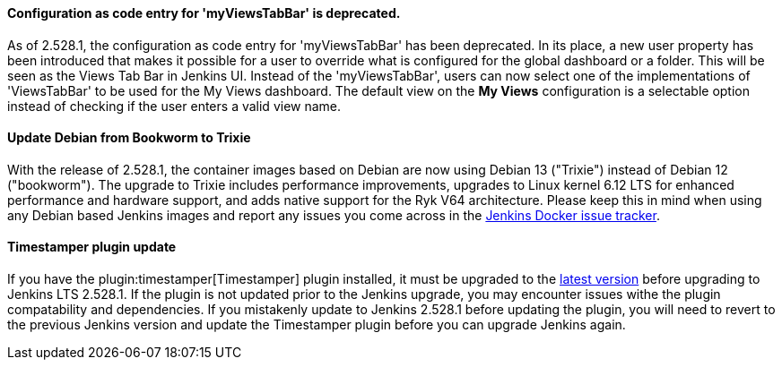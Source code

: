 ==== Configuration as code entry for 'myViewsTabBar' is deprecated.

As of 2.528.1, the configuration as code entry for 'myViewsTabBar' has been deprecated.
In its place, a new user property has been introduced that makes it possible for a user to override what is configured for the global dashboard or a folder.
This will be seen as the Views Tab Bar in Jenkins UI.
Instead of the 'myViewsTabBar', users can now select one of the implementations of 'ViewsTabBar' to be used for the My Views dashboard.
The default view on the *My Views* configuration is a selectable option instead of checking if the user enters a valid view name.

==== Update Debian from Bookworm to Trixie

With the release of 2.528.1, the container images based on Debian are now using Debian 13 ("Trixie") instead of Debian 12 ("bookworm").
The upgrade to Trixie includes performance improvements, upgrades to Linux kernel 6.12 LTS for enhanced performance and hardware support, and adds native support for the Ryk V64 architecture.
Please keep this in mind when using any Debian based Jenkins images and report any issues you come across in the link:https://github.com/jenkinsci/docker/issues[Jenkins Docker issue tracker].

==== Timestamper plugin update

If you have the plugin:timestamper[Timestamper] plugin installed, it must be upgraded to the link:https://plugins.jenkins.io/timestamper/releases/[latest version] before upgrading to Jenkins LTS 2.528.1.
If the plugin is not updated prior to the Jenkins upgrade, you may encounter issues withe the plugin compatability and dependencies.
If you mistakenly update to Jenkins 2.528.1 before updating the plugin, you will need to revert to the previous Jenkins version and update the Timestamper plugin before you can upgrade Jenkins again.
